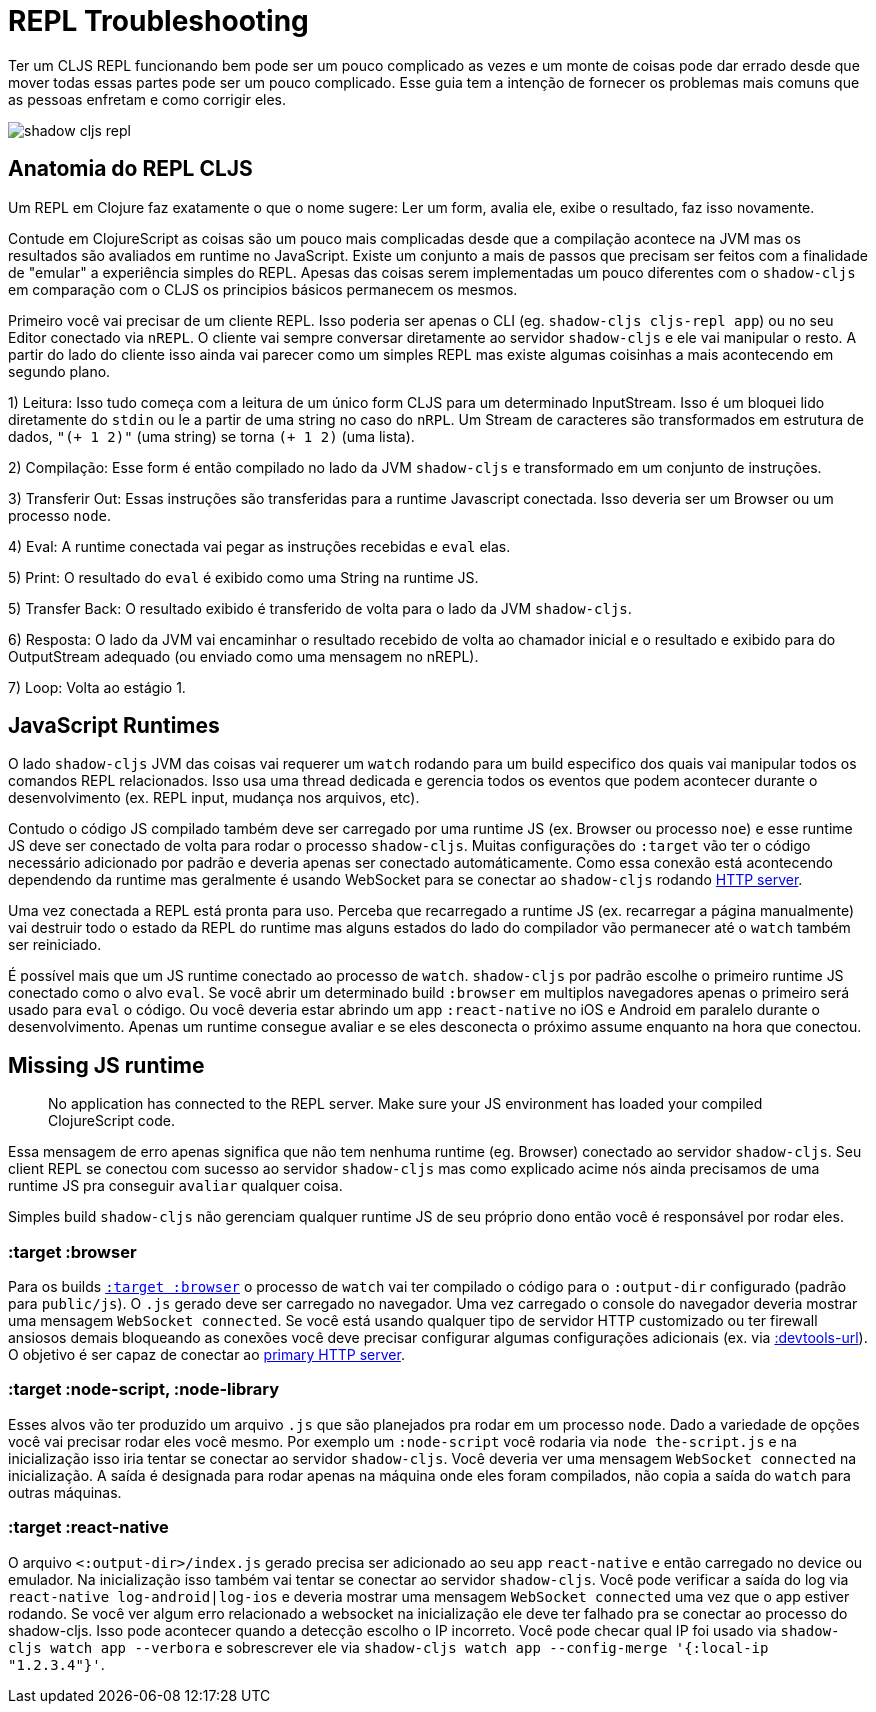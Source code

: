 # REPL Troubleshooting [[repl-troubleshooting]]

Ter um CLJS REPL funcionando bem pode ser um pouco complicado as vezes e um monte de coisas pode dar errado desde que mover todas essas partes pode ser um pouco complicado. Esse guia tem a intenção de fornecer os problemas mais comuns que as pessoas enfretam e como corrigir eles.

image::shadow-cljs-repl.png[]

## Anatomia do REPL CLJS [[cljs-repl-anatomy]]

Um REPL em Clojure faz exatamente o que o nome sugere: Ler um form, avalia ele, exibe o resultado, faz isso novamente.

Contude em ClojureScript as coisas são um pouco mais complicadas desde que a compilação acontece na JVM mas os resultados são avaliados em runtime no JavaScript. Existe um conjunto a mais de passos que precisam ser feitos com a finalidade de "emular" a experiência simples do REPL. Apesas das coisas serem implementadas um pouco diferentes com o `shadow-cljs` em comparação com o CLJS os principios básicos permanecem os mesmos.

Primeiro você vai precisar de um cliente REPL. Isso poderia ser apenas o CLI (eg. `shadow-cljs cljs-repl app`) ou no seu Editor conectado via `nREPL`. O cliente vai sempre conversar diretamente ao servidor `shadow-cljs` e ele vai manipular o resto. A partir do lado do cliente isso ainda vai parecer como um simples REPL mas existe algumas coisinhas a mais acontecendo em segundo plano.

1) Leitura: Isso tudo começa com a leitura de um único form CLJS para um determinado InputStream. Isso é um bloquei lido diretamente do `stdin` ou le a partir de uma string no caso do `nRPL`. Um Stream de caracteres são transformados em estrutura de dados, `"(+ 1 2)"` (uma string) se torna `(+ 1 2)` (uma lista).

2) Compilação: Esse form é então compilado no lado da JVM `shadow-cljs` e transformado em um conjunto de instruções.

3) Transferir Out: Essas instruções são transferidas para a runtime Javascript conectada. Isso deveria ser um Browser ou um processo `node`.

4) Eval: A runtime conectada vai pegar as instruções recebidas e `eval` elas.

5) Print: O resultado do `eval` é exibido como uma String na runtime JS.

5) Transfer Back: O resultado exibido é transferido de volta para o lado da JVM `shadow-cljs`.

6) Resposta: O lado da JVM vai encaminhar o resultado recebido de volta ao chamador inicial e o resultado e exibido para do OutputStream adequado (ou enviado como uma mensagem no nREPL).

7) Loop: Volta ao estágio 1.


## JavaScript Runtimes

O lado `shadow-cljs` JVM das coisas vai requerer um `watch` rodando para um build especifico dos quais vai manipular todos os comandos REPL relacionados. Isso usa uma thread dedicada e gerencia todos os eventos que podem acontecer durante o desenvolvimento (ex. REPL input, mudança nos arquivos, etc).

Contudo o código JS compilado também deve ser carregado por uma runtime JS (ex. Browser ou processo `noe`) e esse runtime JS deve ser conectado de volta para rodar o processo `shadow-cljs`. Muitas configurações do `:target` vão ter o código necessário adicionado por padrão e deveria apenas ser conectado automáticamente. Como essa conexão está acontecendo dependendo da runtime mas geralmente é usando WebSocket para se conectar ao `shadow-cljs` rodando <<http, HTTP server>>.

Uma vez conectada a REPL está pronta para uso. Perceba que recarregado a runtime JS (ex. recarregar a página manualmente) vai destruir todo o estado da REPL do runtime mas alguns estados do lado do compilador vão permanecer até o `watch` também ser reiniciado. 

É possível mais que um JS runtime conectado ao processo de `watch`. `shadow-cljs` por padrão escolhe o primeiro runtime JS conectado como o alvo `eval`. Se você abrir um determinado build `:browser` em multiplos navegadores apenas o primeiro será usado para `eval` o código. Ou você deveria estar abrindo um app `:react-native` no iOS e Android em paralelo durante o desenvolvimento. Apenas um runtime consegue avaliar e se eles desconecta o próximo assume enquanto na hora que conectou.

## Missing JS runtime [[missing-js-runtime]]

> No application has connected to the REPL server. Make sure your JS environment has loaded your compiled ClojureScript code.

Essa mensagem de erro apenas significa que não tem nenhuma runtime (eg. Browser) conectado ao servidor `shadow-cljs`. Seu client REPL se conectou com sucesso ao servidor `shadow-cljs` mas como explicado acime nós ainda precisamos de uma runtime JS pra conseguir `avaliar` qualquer coisa.

Simples build `shadow-cljs` não gerenciam qualquer runtime JS de seu próprio dono então você é responsável por rodar eles.

### :target :browser [[repl-trouble-browser]]

Para os builds <<target-browser, `:target :browser`>> o processo de `watch` vai ter compilado o código para o `:output-dir` configurado (padrão para `public/js`). O `.js` gerado deve ser carregado no navegador. Uma vez carregado o console do navegador deveria mostrar uma mensagem `WebSocket connected`. Se você está usando qualquer tipo de servidor HTTP customizado ou ter firewall ansiosos demais bloqueando as conexões você deve precisar configurar algumas configurações adicionais (ex. via <<proxy-support, :devtools-url>>). O objetivo é ser capaz de conectar ao <<http, primary HTTP server>>.

### :target :node-script, :node-library [[repl-trouble-node]]

Esses alvos vão ter produzido um arquivo `.js` que são planejados pra rodar em um processo `node`. Dado a variedade de opções você vai precisar rodar eles você mesmo. Por exemplo um `:node-script` você rodaria via `node the-script.js` e na inicialização isso iria tentar se conectar ao servidor `shadow-cljs`. Você deveria ver uma mensagem `WebSocket connected` na inicialização. A saída é designada para rodar apenas na máquina onde eles foram compilados, não copia a saída do `watch` para outras máquinas.

### :target :react-native [[repl-trouble-react-native]]

O arquivo `<:output-dir>/index.js` gerado precisa ser adicionado ao seu app `react-native` e então carregado no device ou emulador. Na inicialização isso também vai tentar se conectar ao servidor `shadow-cljs`. Você pode verificar a saída do log via `react-native log-android|log-ios` e deveria mostrar uma mensagem `WebSocket connected` uma vez que o app estiver rodando. Se você ver algum erro relacionado a websocket na inicialização ele deve ter falhado pra se conectar ao processo do shadow-cljs. Isso pode acontecer quando a detecção escolho o IP incorreto. Você pode checar qual IP foi usado via `shadow-cljs watch app --verbora` e sobrescrever ele via `shadow-cljs watch app --config-merge '{:local-ip "1.2.3.4"}'`.
